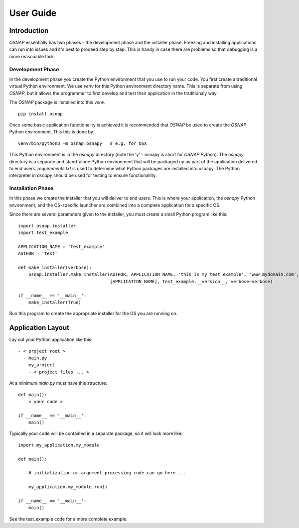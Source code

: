
User Guide
==========

Introduction
------------
`OSNAP` essentially has two phases - the development phase and the installer phase.  Freezing and installing
applications can run into issues and it's best to proceed step by step.  This is handy in case there are problems so
that debugging is a more reasonable task.

Development Phase
^^^^^^^^^^^^^^^^^
In the development phase you create the Python environment that you use to run your code.  You first create a
traditional virtual Python environment.  We use `venv` for this Python environment directory name.
This is separate from using `OSNAP`, but it allows the programmer to first develop and test their application in the
traditionaly way.

The `OSNAP` package is installed into this `venv`. ::

    pip install osnap

Once some basic application functionality is achieved it is recommended that `OSNAP` be used to create the
`OSNAP` Python environment.  This this is done by: ::

    venv/bin/python3 -m osnap.osnapy   # e.g. for OSX

This Python environment is in the `osnapy` directory (note the 'y' - osnapy is short for `OSNAP Python`).
The `osnapy` directory is a separate and stand-alone Python environment that will be packaged up as part of the
application delivered to end users.  `requirements.txt` is used to determine what Python packages are installed
into osnapy.  The Python interpreter in `osnapy` should be used for testing to ensure functionallity.

Installation Phase
^^^^^^^^^^^^^^^^^^
In this phase we create the installer that you will deliver to end users. This is where your application,
the `osnapy` Python environment, and the OS-specific launcher are combined into a complete application for a
specific OS.

Since there are several parameters given to the installer, you must create a small Python program like this: ::

    import osnap.installer
    import test_example

    APPLICATION_NAME = 'test_example'
    AUTHOR = 'test'

    def make_installer(verbose):
        osnap.installer.make_installer(AUTHOR, APPLICATION_NAME, 'this is my test example', 'www.mydomain.com',
                                       [APPLICATION_NAME], test_example.__version__, verbose=verbose)

    if __name__ == '__main__':
        make_installer(True)

Run this program to create the appropriate installer for the OS you are running on.

Application Layout
------------------

Lay out your Python application like this: ::

  - < project root >
    - main.py
    - my_project
      - < project files ... >

At a minimum `main.py` must have this structure: ::

    def main():
        < your code >

    if __name__ == '__main__':
        main()

Typically your code will be contained in a separate package, so it will look more like: ::

    import my_application.my_module

    def main():

        # initialization or argument processing code can go here ...

        my_application.my_module.run()

    if __name__ == '__main__':
        main()

See the test_example code for a more complete example.
